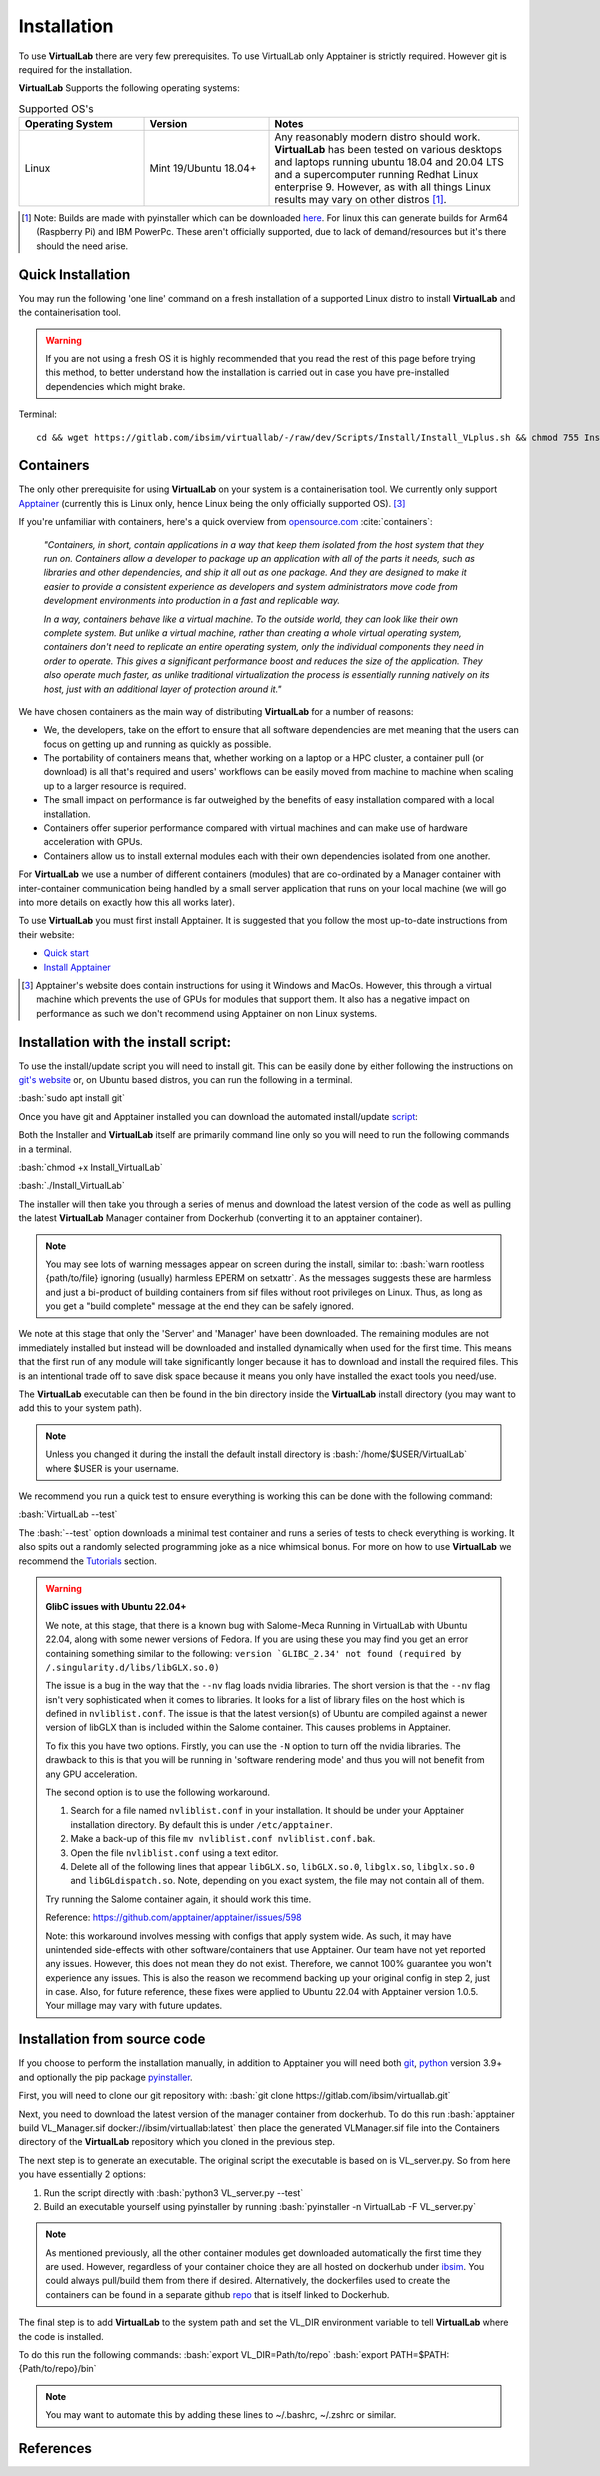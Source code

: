 .. role:: bash(code)
   :language: bash
	      
Installation
============

To use **VirtualLab** there are very few prerequisites. To use VirtualLab only Apptainer is strictly required. However git is required for the installation.

**VirtualLab** Supports the following operating systems:

.. list-table:: Supported OS's
  :widths: 25 25 50
  :header-rows: 1
  
  * - Operating System
    - Version
    - Notes
  * - Linux
    - Mint 19/Ubuntu 18.04+
    - Any reasonably modern distro should work. **VirtualLab** has been tested on various desktops and laptops running ubuntu 18.04 and 20.04 LTS and a supercomputer running Redhat Linux enterprise 9. However, as with all things Linux results may vary on other distros [1]_.
  
.. [1] Note: Builds are made with pyinstaller which can be downloaded `here <https://github.com/pyinstaller/pyinstaller>`_. For linux this can generate builds for Arm64 (Raspberry Pi) and IBM PowerPc. These aren't officially supported, due to lack of demand/resources but it's there should the need arise.

Quick Installation
******************

You may run the following 'one line' command on a fresh installation of a supported Linux distro to install **VirtualLab** and the containerisation tool.

.. warning::
  If you are not using a fresh OS it is highly recommended that you read the rest of this page before trying this method, to better understand how the installation is carried out in case you have pre-installed dependencies which might brake.

Terminal::

    cd && wget https://gitlab.com/ibsim/virtuallab/-/raw/dev/Scripts/Install/Install_VLplus.sh && chmod 755 Install_VLplus.sh && sudo ./Install_VLplus.sh -B d -y && source ~/.VLprofile && rm Install_VLplus.sh

Containers
**********

The only other prerequisite for using **VirtualLab** on your system is a containerisation tool. We currently only support `Apptainer <https://apptainer.org/>`_ (currently this is Linux only, hence Linux being the only officially supported OS). [3]_ 

If you're unfamiliar with containers, here's a quick overview from `opensource.com <https://opensource.com/resources/what-are-linux-containers>`_ :cite:`containers`:

    *"Containers, in short, contain applications in a way that keep them isolated from the host system that they run on. Containers allow a developer to package up an application with all of the parts it needs, such as libraries and other dependencies, and ship it all out as one package. And they are designed to make it easier to provide a consistent experience as developers and system administrators move code from development environments into production in a fast and replicable way.*

    *In a way, containers behave like a virtual machine. To the outside world, they can look like their own complete system. But unlike a virtual machine, rather than creating a whole virtual operating system, containers don't need to replicate an entire operating system, only the individual components they need in order to operate. This gives a significant performance boost and reduces the size of the application. They also operate much faster, as unlike traditional virtualization the process is essentially running natively on its host, just with an additional layer of protection around it."*

We have chosen containers as the main way of distributing **VirtualLab** for a number of reasons:

* We, the developers, take on the effort to ensure that all software dependencies are met meaning that the users can focus on getting up and running as quickly as possible.
* The portability of containers means that, whether working on a laptop or a HPC cluster, a container pull (or download) is all that's required and users' workflows can be easily moved from machine to machine when scaling up to a larger resource is required.
* The small impact on performance is far outweighed by the benefits of easy installation compared with a local installation.
* Containers offer superior performance compared with virtual machines and can make use of hardware acceleration with GPUs.
* Containers allow us to install external modules each with their own dependencies isolated from one another.

For **VirtualLab** we use a number of different containers (modules) that are co-ordinated by a Manager container with inter-container communication being handled by a small server application that runs on your local machine (we will go into more details on exactly how this all works later).

.. image:: https://gitlab.com/ibsim/media/-/raw/master/images/VirtualLab/VL_Worflowpng.png
  :width: 400
  :alt: Diagram of VirtualLab container setup
  :align: center

To use **VirtualLab** you must first install Apptainer. It is suggested that you follow the most up-to-date instructions from their website:

* `Quick start <https://apptainer.org/docs/user/main/quick_start.html>`_
* `Install Apptainer <https://apptainer.org/docs/admin/main/installation.html>`_

.. [3] Apptainer's website does contain instructions for using it Windows and MacOs. However, this through a virtual machine which prevents the use of GPUs for modules that support them. It also has a negative impact on performance as such we don't recommend using Apptainer on non Linux systems. 

Installation with the install script:
*************************************

To use the install/update script you will need to install git. This can be easily done by either following the instructions on `git's website <https://git-scm.com/download/linux>`_ or, on Ubuntu based distros, you can run the following in a terminal.

:bash:`sudo apt install git`

Once you have git and Apptainer installed you can download the automated install/update `script <https://gitlab.com/ibsim/virtuallab_bin/-/raw/main/Install_VirtualLab?inline=false>`_:

Both the Installer and **VirtualLab** itself are primarily command line only so you will need to run the following commands in a terminal.

:bash:`chmod +x Install_VirtualLab`

:bash:`./Install_VirtualLab` 

The installer will then take you through a series of menus and download the latest version of the code as well as pulling the latest **VirtualLab** Manager container from Dockerhub (converting it to an apptainer container).

.. note:: You may see lots of warning messages appear on screen during the install, similar to: :bash:`warn rootless {path/to/file} ignoring (usually) harmless EPERM on setxattr`. As the messages suggests these are harmless and just a bi-product of building containers from sif files without root privileges on Linux. Thus, as long as you get a "build complete" message at the end they can be safely ignored.

We note at this stage that only the 'Server' and 'Manager' have been downloaded. The remaining modules are not immediately installed but instead will be downloaded and installed dynamically when used for the first time. This means that the first run of any module will take significantly longer because it has to download and install the required files. This is an intentional trade off to save disk space because it means you only have installed the exact tools you need/use.

The **VirtualLab** executable can then be found in the bin directory inside the **VirtualLab** install directory (you may want to add this to your system path).

.. note:: Unless you changed it during the install the default install directory is :bash:`/home/$USER/VirtualLab` where $USER is your username.

We recommend you run a quick test to ensure everything is working this can be done with the following command:

:bash:`VirtualLab --test`

The :bash:`--test` option downloads a minimal test container and runs a series of tests to check everything is working. It also spits out a randomly selected programming joke as a nice whimsical bonus. For more on how to use **VirtualLab** we recommend the `Tutorials <examples/index.html>`_ section.

.. warning:: **GlibC issues with Ubuntu 22.04+**
  
  We note, at this stage, that there is a known bug with Salome-Meca Running in VirtualLab with Ubuntu 22.04, along with some newer versions of Fedora. 
  If you are using these you may find you get an error containing something similar to the following:
  ``version `GLIBC_2.34' not found (required by /.singularity.d/libs/libGLX.so.0)``
  
  The issue is a bug in the way that the ``--nv`` flag loads nvidia libraries. The short version is that the ``--nv`` flag isn't very sophisticated when it comes to libraries. It looks for a list of library files on the host which is defined in ``nvliblist.conf``. 
  The issue is that the latest version(s) of Ubuntu are compiled against a newer version of libGLX than is included within the Salome container. This causes problems in Apptainer.

  To fix this you have two options. Firstly, you can use the ``-N`` option to turn off the nvidia libraries. The drawback to this is that you will be running in 'software rendering mode' and thus you will not benefit from any GPU acceleration.

  The second option is to use the following workaround.

  1. Search for a file named ``nvliblist.conf`` in your installation. It should be under your Apptainer installation directory. By default this is under ``/etc/apptainer``.
  2. Make a back-up of this file ``mv nvliblist.conf nvliblist.conf.bak``.
  3. Open the file ``nvliblist.conf`` using a text editor.
  4. Delete all of the following lines that appear ``libGLX.so``, ``libGLX.so.0``, ``libglx.so``, ``libglx.so.0`` and ``libGLdispatch.so``. Note, depending on you exact system, the file may not contain all of them.

  Try running the Salome container again, it should work this time.

  Reference: `https://github.com/apptainer/apptainer/issues/598 <https://github.com/apptainer/apptainer/issues/598>`_

  Note: this workaround involves messing with configs that apply system wide. As such, it may have unintended side-effects with other software/containers that use Apptainer. Our team have not yet reported any issues. 
  However, this does not mean they do not exist. Therefore, we cannot 100% guarantee you won't experience any issues. This is also the reason we recommend backing up your original config in step 2, just in case. Also, for future reference, these fixes were applied to Ubuntu 22.04 with Apptainer version 1.0.5. Your millage may vary with future updates.

Installation from source code
*****************************

If you choose to perform the installation manually, in addition to Apptainer you will need both `git <https://git-scm.com/download/linux>`_, `python <https://www.python.org/>`_ version 3.9+ and optionally the pip package `pyinstaller <https://pyinstaller.org/en/stable/>`_. 

First, you will need to clone our git repository with:
:bash:`git clone https://gitlab.com/ibsim/virtuallab.git`

Next, you need to download the latest version of the manager container from dockerhub. To do this run :bash:`apptainer build VL_Manager.sif docker://ibsim/virtuallab:latest` then place the generated VLManager.sif file into the Containers directory of the **VirtualLab** repository which you cloned in the previous step.

The next step is to generate an executable. The original script the executable is based on is VL_server.py. So from here you have essentially 2 options:

1. Run the script directly with :bash:`python3 VL_server.py --test`
2. Build an executable yourself using pyinstaller by running :bash:`pyinstaller -n VirtualLab -F VL_server.py`

.. note:: As mentioned previously, all the other container modules get downloaded automatically the first time they are used. However, regardless of your container choice they are all hosted on dockerhub under `ibsim <https://hub.docker.com/u/ibsim>`_. You could always pull/build them from there if desired. Alternatively, the dockerfiles used to create the containers can be found in a separate github `repo <https://github.com/IBSim/VirtualLab>`_ that is itself linked to Dockerhub.

The final step is to add **VirtualLab** to the system path and set the VL_DIR environment variable to tell **VirtualLab** where the code is installed.

To do this run the following commands:
:bash:`export VL_DIR=Path/to/repo`
:bash:`export PATH=$PATH:{Path/to/repo}/bin`

.. note:: You may want to automate this by adding these lines to ~/.bashrc, ~/.zshrc or similar.

References
**********
.. bibliography:: refs.bib
   :style: plain
   :filter: docname in docnames

